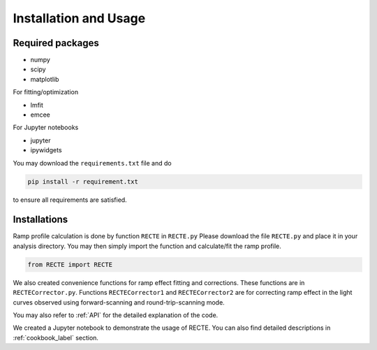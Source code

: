 Installation and Usage
======================

Required packages
-----------------

* numpy
* scipy
* matplotlib

For fitting/optimization

* lmfit
* emcee

For Jupyter notebooks

* jupyter
* ipywidgets


You may download the ``requirements.txt`` file and do

.. code-block:: bash
                
   pip install -r requirement.txt

to ensure all requirements are satisfied.

Installations
-------------

Ramp profile calculation is done by function ``RECTE`` in ``RECTE.py`` Please download the file ``RECTE.py`` and place it in your analysis directory. You may then simply import the function and calculate/fit the ramp profile.

.. code-block:: python
                
                from RECTE import RECTE


We also created convenience functions for ramp effect fitting and corrections. These functions are in ``RECTECorrector.py``. Functions ``RECTECorrector1`` and ``RECTECorrector2`` are for correcting ramp effect in the light curves observed using forward-scanning and round-trip-scanning mode.

You may also refer to :ref:`API` for the detailed explanation of the code.

We created a Jupyter notebook to demonstrate the usage of RECTE. You can also find detailed descriptions in :ref:`cookbook_label` section.

